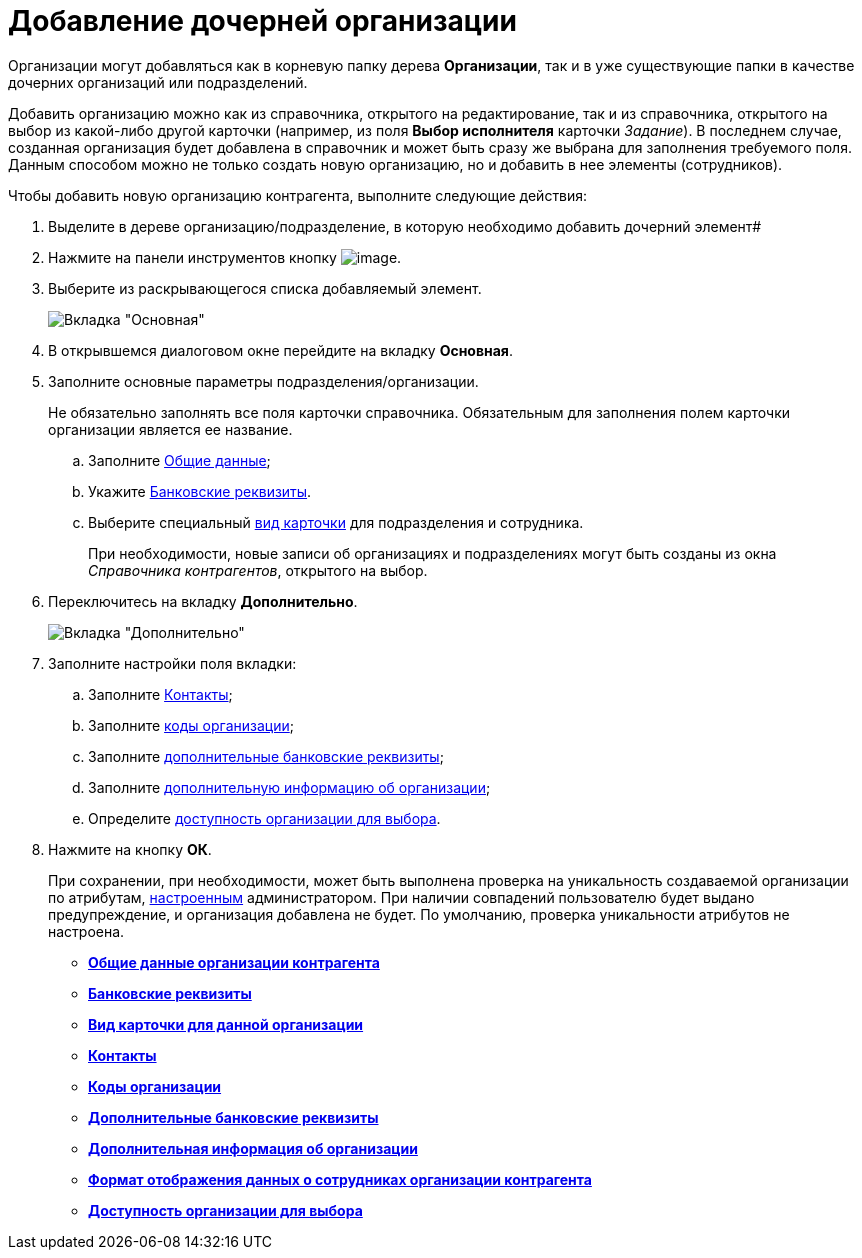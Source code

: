 = Добавление дочерней организации

Организации могут добавляться как в корневую папку дерева *Организации*, так и в уже существующие папки в качестве дочерних организаций или подразделений.

Добавить организацию можно как из справочника, открытого на редактирование, так и из справочника, открытого на выбор из какой-либо другой карточки (например, из поля *Выбор исполнителя* карточки _Задание_). В последнем случае, созданная организация будет добавлена в справочник и может быть сразу же выбрана для заполнения требуемого поля. Данным способом можно не только создать новую организацию, но и добавить в нее элементы (сотрудников).

Чтобы добавить новую организацию контрагента, выполните следующие действия:

. Выделите в дереве организацию/подразделение, в которую необходимо добавить дочерний элемент#
. Нажмите на панели инструментов кнопку image:buttons/part_organization_add.png[image].
. Выберите из раскрывающегося списка добавляемый элемент.
+
image::part_Organization_main.png[Вкладка "Основная"]
. В открывшемся диалоговом окне перейдите на вкладку *Основная*.
. Заполните основные параметры подразделения/организации.
+
Не обязательно заполнять все поля карточки справочника. Обязательным для заполнения полем карточки организации является ее название.
[loweralpha]
.. Заполните xref:part_Organizaton_settings_main.adoc[Общие данные];
.. Укажите xref:part_Organizaton_settings_bank.adoc[Банковские реквизиты].
.. Выберите специальный xref:part_Organizaton_settings_card_kind.adoc[вид карточки] для подразделения и сотрудника.
+
При необходимости, новые записи об организациях и подразделениях могут быть созданы из окна _Справочника контрагентов_, открытого на выбор.
. Переключитесь на вкладку *Дополнительно*.
+
image::part_Organization_options.png[Вкладка "Дополнительно"]
. Заполните настройки поля вкладки:
[loweralpha]
.. Заполните xref:part_Organizaton_extrasettings_contacts.adoc[Контакты];
.. Заполните xref:part_Organizaton_extrasettings_codes.adoc[коды организации];
.. Заполните xref:part_Organizaton_extrasettings_bank_data.adoc[дополнительные банковские реквизиты];
.. Заполните xref:part_Set_org_extra_information.adoc[дополнительную информацию об организации];
.. Определите xref:part_Set_org_access.adoc[доступность организации для выбора].
. Нажмите на кнопку *ОК*.
+
При сохранении, при необходимости, может быть выполнена проверка на уникальность создаваемой организации по атрибутам, xref:part_Set_unique_attributes.adoc[настроенным] администратором. При наличии совпадений пользователю будет выдано предупреждение, и организация добавлена не будет. По умолчанию, проверка уникальности атрибутов не настроена.

* *xref:../pages/part_Organizaton_settings_main.adoc[Общие данные организации контрагента]* +
* *xref:../pages/part_Organizaton_settings_bank.adoc[Банковские реквизиты]* +
* *xref:../pages/part_Organizaton_settings_card_kind.adoc[Вид карточки для данной организации]* +
* *xref:../pages/part_Organizaton_extrasettings_contacts.adoc[Контакты]* +
* *xref:../pages/part_Organizaton_extrasettings_codes.adoc[Коды организации]* +
* *xref:../pages/part_Organizaton_extrasettings_bank_data.adoc[Дополнительные банковские реквизиты]* +
* *xref:../pages/part_Set_org_extra_information.adoc[Дополнительная информация об организации]* +
* *xref:../pages/part_Set_Employee_view_format_partner.adoc[Формат отображения данных о сотрудниках организации контрагента]* +
* *xref:../pages/part_Set_org_access.adoc[Доступность организации для выбора]* +
